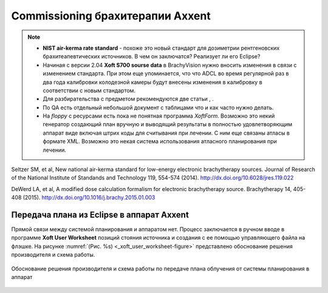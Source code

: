 .. _config_axxent:

Commissioning брахитерапии Axxent
=================================


.. note:: 

   - **NIST air-kerma rate standard** - похоже это новый стандарт для дозиметрии
     рентгеновских брахитеапевтических источников.
     В чем он заключатся? Реализует ли его Eclipse?
   - Начиная с версии 2.04 **Xoft S700 sourse data** в BrachyVision нужно вносить
     изменения в связи с изменением стандарта. При этом еще упоминается, что 
     что ADCL во время регулярной раз в два года калибровки колодезной камеры
     будут внесены изменения в калибровку в соответствии с новым стандартом.
   - Для разбирательства с предметом рекомендуются две статьи , .
   - По QA есть отдельный небольшой документ с таблицами что и как часто нужно делать.
   - На *floppy* с ресурсами есть пока не понятная программа *XoftForm*.
     Возможно это некий генератор создающий план вручную и выводящий 
     результаты в полностью удовлетворяющим аппарат виде включая
     штрих коды для считывания при лечении. С ним еще связаны атласы в формате XML.
     Возможно это некая система использования атласного планирования при лечении.




Seltzer SM, et al, New national air-kerma standard for low-energy
electronic brachytherapy sources. Journal of Research of the National
Institute of Standands and Technology 119, 554-574 (2014).
http://dx.doi.org/10.6028/jres.119.022


DeWerd LA, et al, A modified dose calculation formalism for electronic
brachytherapy source. Brachytherapy 14, 405-408 (2015).
http://dx.doi.org/10.1016/j.brachy.2015.01.003


Передача плана из Eclipse в аппарат Axxent
------------------------------------------

Прямой связи между системой планирования и аппаратом нет.
Процесс заключается в ручном вводе в программе **Xoft User Worksheet**
позиций стояния источника и создания с ее помощью управляющего файла на флэшке.
На рисунке :numref:`(Рис. %s) <_xoft_user_worksheet-figure>`
представлено обоснование решения производителя и схема работы.

.. figure:: images/XoftUserWorksheet.png
    :name: _xoft_user_worksheet-figure
    :align: center
    :width: 80%
    :figclass: align-center

    Обоснование решения производителя и схема работы по 
    передаче плана облучения от системы планирования в аппарат

.. todo::
    
  #. Установить программу и дополнить описание по итогам практического использования,
     возможно еще раз после работы непосредственно на аппарате.
